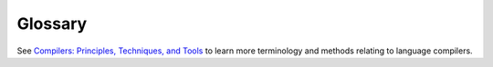 Glossary
========

.. glossary::
  :sorted:

  Token Expansion
    Something 
  
  Token Types
    Something
  
  Base Style
    Something
  
  Grammar variables
    Something

  System Configuration
    The directory located at :code:`~/.serl` which is used to store system-wide languages and environments.
  
  Grammar Production
    Something
  
  Lexer
    Something

  Grammar
    Something
  
  Parser
    Something


See `Compilers: Principles, Techniques, and Tools <https://books.google.co.uk/books/about/Compilers_Principles_Techniques_and_Tool.html>`_ to learn more terminology and methods relating to language compilers.